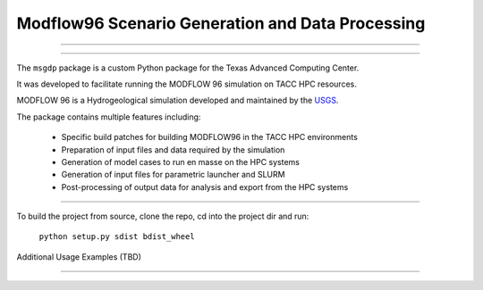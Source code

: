 =======================
Modflow96 Scenario Generation and Data Processing
=======================
-----------------------

-----------------------

The ``msgdp`` package is a custom Python package for the Texas Advanced Computing Center.

It was developed to facilitate running the MODFLOW 96 simulation on TACC HPC resources.

MODFLOW 96 is a Hydrogeological simulation developed and maintained by the `USGS <http://water.usgs.gov/software/MODFLOW-96/>`_.

The package contains multiple features including:

    - Specific build patches for building MODFLOW96 in the TACC HPC environments
    - Preparation of input files and data required by the simulation
    - Generation of model cases to run en masse on the HPC systems
    - Generation of input files for parametric launcher and SLURM
    - Post-processing of output data for analysis and export from the HPC systems

----

To build the project from source, clone the repo, cd into the project dir and run:

    ``python setup.py sdist bdist_wheel``


Additional Usage Examples (TBD)


----
